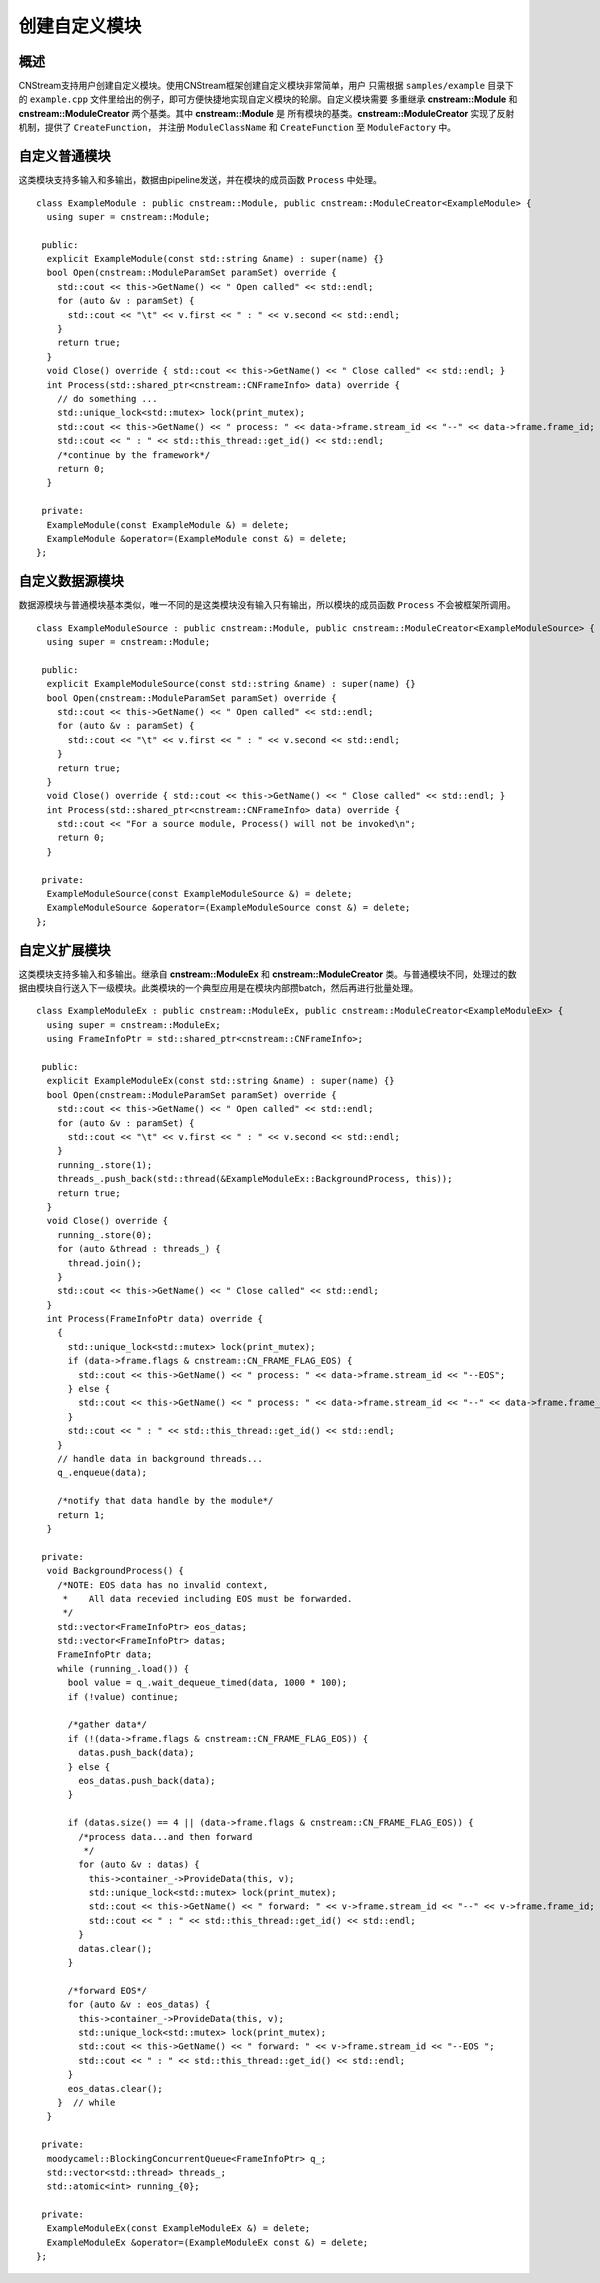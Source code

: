 创建自定义模块
=============================

概述
-----------------------------

CNStream支持用户创建自定义模块。使用CNStream框架创建自定义模块非常简单，用户
只需根据 ``samples/example`` 目录下的 ``example.cpp`` 文件里给出的例子，即可方便快捷地实现自定义模块的轮廓。自定义模块需要
多重继承 **cnstream::Module** 和 **cnstream::ModuleCreator** 两个基类。其中 **cnstream::Module** 是
所有模块的基类。**cnstream::ModuleCreator** 实现了反射机制，提供了 ``CreateFunction``， 并注册 ``ModuleClassName`` 和 ``CreateFunction`` 至 ``ModuleFactory`` 中。

自定义普通模块
---------------------

这类模块支持多输入和多输出，数据由pipeline发送，并在模块的成员函数 ``Process`` 中处理。

::

  class ExampleModule : public cnstream::Module, public cnstream::ModuleCreator<ExampleModule> {
    using super = cnstream::Module;
  
   public:
    explicit ExampleModule(const std::string &name) : super(name) {}
    bool Open(cnstream::ModuleParamSet paramSet) override {
      std::cout << this->GetName() << " Open called" << std::endl;
      for (auto &v : paramSet) {
        std::cout << "\t" << v.first << " : " << v.second << std::endl;
      }
      return true;
    }
    void Close() override { std::cout << this->GetName() << " Close called" << std::endl; }
    int Process(std::shared_ptr<cnstream::CNFrameInfo> data) override {
      // do something ...
      std::unique_lock<std::mutex> lock(print_mutex);
      std::cout << this->GetName() << " process: " << data->frame.stream_id << "--" << data->frame.frame_id;
      std::cout << " : " << std::this_thread::get_id() << std::endl;
      /*continue by the framework*/
      return 0;
    }
  
   private:
    ExampleModule(const ExampleModule &) = delete;
    ExampleModule &operator=(ExampleModule const &) = delete;
  };


自定义数据源模块
---------------------
数据源模块与普通模块基本类似，唯一不同的是这类模块没有输入只有输出，所以模块的成员函数 ``Process`` 不会被框架所调用。

::
  
  class ExampleModuleSource : public cnstream::Module, public cnstream::ModuleCreator<ExampleModuleSource> {
    using super = cnstream::Module;
  
   public:
    explicit ExampleModuleSource(const std::string &name) : super(name) {}
    bool Open(cnstream::ModuleParamSet paramSet) override {
      std::cout << this->GetName() << " Open called" << std::endl;
      for (auto &v : paramSet) {
        std::cout << "\t" << v.first << " : " << v.second << std::endl;
      }
      return true;
    }
    void Close() override { std::cout << this->GetName() << " Close called" << std::endl; }
    int Process(std::shared_ptr<cnstream::CNFrameInfo> data) override {
      std::cout << "For a source module, Process() will not be invoked\n";
      return 0;
    }
  
   private:
    ExampleModuleSource(const ExampleModuleSource &) = delete;
    ExampleModuleSource &operator=(ExampleModuleSource const &) = delete;
  };



自定义扩展模块
---------------------

这类模块支持多输入和多输出。继承自 **cnstream::ModuleEx** 和 **cnstream::ModuleCreator** 类。与普通模块不同，处理过的数据由模块自行送入下一级模块。此类模块的一个典型应用是在模块内部攒batch，然后再进行批量处理。

::

  class ExampleModuleEx : public cnstream::ModuleEx, public cnstream::ModuleCreator<ExampleModuleEx> {
    using super = cnstream::ModuleEx;
    using FrameInfoPtr = std::shared_ptr<cnstream::CNFrameInfo>;
  
   public:
    explicit ExampleModuleEx(const std::string &name) : super(name) {}
    bool Open(cnstream::ModuleParamSet paramSet) override {
      std::cout << this->GetName() << " Open called" << std::endl;
      for (auto &v : paramSet) {
        std::cout << "\t" << v.first << " : " << v.second << std::endl;
      }
      running_.store(1);
      threads_.push_back(std::thread(&ExampleModuleEx::BackgroundProcess, this));
      return true;
    }
    void Close() override {
      running_.store(0);
      for (auto &thread : threads_) {
        thread.join();
      }
      std::cout << this->GetName() << " Close called" << std::endl;
    }
    int Process(FrameInfoPtr data) override {
      {
        std::unique_lock<std::mutex> lock(print_mutex);
        if (data->frame.flags & cnstream::CN_FRAME_FLAG_EOS) {
          std::cout << this->GetName() << " process: " << data->frame.stream_id << "--EOS";
        } else {
          std::cout << this->GetName() << " process: " << data->frame.stream_id << "--" << data->frame.frame_id;
        }
        std::cout << " : " << std::this_thread::get_id() << std::endl;
      }
      // handle data in background threads...
      q_.enqueue(data);
  
      /*notify that data handle by the module*/
      return 1;
    }
  
   private:
    void BackgroundProcess() {
      /*NOTE: EOS data has no invalid context,
       *    All data recevied including EOS must be forwarded.
       */
      std::vector<FrameInfoPtr> eos_datas;
      std::vector<FrameInfoPtr> datas;
      FrameInfoPtr data;
      while (running_.load()) {
        bool value = q_.wait_dequeue_timed(data, 1000 * 100);
        if (!value) continue;
  
        /*gather data*/
        if (!(data->frame.flags & cnstream::CN_FRAME_FLAG_EOS)) {
          datas.push_back(data);
        } else {
          eos_datas.push_back(data);
        }
  
        if (datas.size() == 4 || (data->frame.flags & cnstream::CN_FRAME_FLAG_EOS)) {
          /*process data...and then forward
           */
          for (auto &v : datas) {
            this->container_->ProvideData(this, v);
            std::unique_lock<std::mutex> lock(print_mutex);
            std::cout << this->GetName() << " forward: " << v->frame.stream_id << "--" << v->frame.frame_id;
            std::cout << " : " << std::this_thread::get_id() << std::endl;
          }
          datas.clear();
        }
  
        /*forward EOS*/
        for (auto &v : eos_datas) {
          this->container_->ProvideData(this, v);
          std::unique_lock<std::mutex> lock(print_mutex);
          std::cout << this->GetName() << " forward: " << v->frame.stream_id << "--EOS ";
          std::cout << " : " << std::this_thread::get_id() << std::endl;
        }
        eos_datas.clear();
      }  // while
    }
  
   private:
    moodycamel::BlockingConcurrentQueue<FrameInfoPtr> q_;
    std::vector<std::thread> threads_;
    std::atomic<int> running_{0};
  
   private:
    ExampleModuleEx(const ExampleModuleEx &) = delete;
    ExampleModuleEx &operator=(ExampleModuleEx const &) = delete;
  };